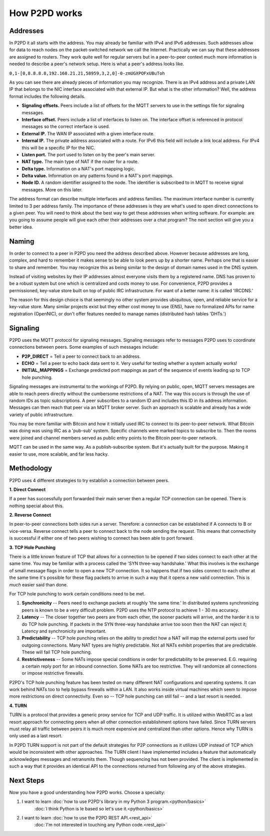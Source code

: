 How P2PD works
===============

Addresses
----------

In P2PD it all starts with the address. You may already be familiar with IPv4
and IPv6 addresses. Such addresses allow for data to reach nodes on
the packet-switched network we call the Internet. Practically we can say that
these addresses are assigned to routers. They work quite well for regular
servers but in a peer-to-peer context much more information is needed to
describe a peer's network setup. Here is what a peer's address looks like.

``0,1-[0,8.8.8.8,192.168.21.21,58959,3,2,0]-0-zmUGXPOFxUBuToh``

As you can see there are already pieces of information you may recognize.
There is an IPv4 address and a private LAN IP that belongs to the NIC
interface associated with that external IP. But what is the other information?
Well, the address format includes the following details.

-   **Signaling offsets.** Peers include a list of offsets for the MQTT
    servers to use in the settings file for signaling messages.
-   **Interface offset.** Peers include a list of interfaces to listen on. 
    The interface offset is referenced in protocol messages so the correct
    interface is used.
-   **External IP.** The WAN IP associated with a given interface route.
-   **Internal IP.** The private address associated with a route. For IPv6
    this field will include a link local address. For IPv4 this will
    be a specific IP for the NIC.
-   **Listen port.** The port used to listen on by the peer's main server.
-   **NAT type.** The main type of NAT if the router for a route.
-   **Delta type.** Information on a NAT's port mapping logic.
-   **Delta value.** Information on any patterns found in a NAT's port mappings.
-   **Node ID.** A random identifier assigned to the node. The identifier is
    subscribed to in MQTT to receive signal messages. More on this later.

The address format can describe multiple interfaces and address families.
The maximum interface number is currently limited to 3 per address family.
The importance of these addresses is they are what's used to open direct
connections to a given peer. You will need to think about the best way to get
these addresses when writing software. For example: are you going to assume
people will give each other their addresses over a chat program? The
next section will give you a better idea.

Naming
--------

In order to connect to a peer in P2PD you need the address described above.
However because addresses are long, complex, and hard to remember it makes
sense to be able to look peers up by a shorter name. Perhaps one that is
easier to share and remember. You may recognize this as being similar to the
design of domain names used in the DNS system.

Instead of visiting websites by their IP addresses almost everyone visits
them by a registered name. DNS has proven to be a robust system but one
which is centralized and costs money to use. For convenience, P2PD provides a
permissioned, key-value store built on top of public IRC infrastructure.
For want of a better name: it is called 'IRCDNS.'

The reason for this design choice is that seemingly no other system provides
ubiquitous, open, and reliable service for a key-value store. Many similar
projects exist but they either cost money to use (ENS), have no formalized
APIs for name registration (OpenNIC), or don't offer features needed to manage
names (distributed hash tables 'DHTs.') 

Signaling
-----------

P2PD uses the MQTT protocol for signaling messages. Signaling messages
refer to messages P2PD uses to coordinate connections between peers. Some
examples of such messages include:

-   **P2P_DIRECT** = Tell a peer to connect back to an address.
-   **ECHO** = Tell a peer to echo back data sent to it. Very useful for
    testing whether a system actually works!
-   **INITIAL_MAPPINGS** = Exchange predicted port mappings as part of the
    sequence of events leading up to TCP hole punching.

Signaling messages are instrumental to the workings of P2PD. By relying on
public, open, MQTT servers messages are able to reach peers directly without
the cumbersome restrictions of a NAT. The way this occurs is through the
use of random IDs as topic subscriptions. A peer subscribes to a random ID
and includes this ID in its address information. Messages can then reach that
peer via an MQTT broker server. Such an approach is scalable and already
has a wide variety of public infrastructure.

You may be more familiar with Bitcoin and how it initially used IRC
to connect to its peer-to-peer network. What Bitcoin was doing was using
IRC as a 'pub-sub' system. Specific channels were marked topics to subscribe to.
Then the rooms were joined and channel members served as public entry points
to the Bitcoin peer-to-peer network.

MQTT can be used in the same way. As a publish-subscribe system. But
it's actually built for the purpose. Making it easier to use, more scalable,
and far less hacky.

Methodology
-------------

P2PD uses 4 different strategies to try establish a connection between peers.

**1. Direct Connect**

If a peer has successfully port forwarded their main server then a regular TCP connection can be opened. There is nothing special about this.

**2. Reverse Connect**

In peer-to-peer connections both sides run a server. Therefore: a connection
can be established if A connects to B or vice-versa. Reverse connect tells
a peer to connect back to the node sending the request. This means that
connectivity is successful if either one of two peers wishing to
connect has been able to port forward.

**3. TCP Hole Punching**

There is a little known feature of TCP that allows for a connection to
be opened if two sides connect to each other at the same time. You may
be familiar with a process called the 'SYN three-way handshake.' What
this involves is the exchange of small message flags in order to open
a new TCP connection. It so happens that if two sides connect to each
other at the same time it's possible for these flag packets to arrive
in such a way that it opens a new valid connection. This is *much*
easier said than done.

For TCP hole punching to work certain conditions need to be met.

1.  **Synchronicity** -- Peers need to exchange packets at roughly
    'the same time.' In distributed systems synchronizing peers is known
    to be a very difficult problem. P2PD uses the NTP protocol to achieve
    1 - 30 ms accuracy.
2.  **Latency** -- The closer together two peers are from each other, the
    sooner packets will arrive, and the harder it is to do TCP hole punching.
    If packets in the SYN three-way handshake arrive too soon then
    the NAT can reject it; Latency and synchronicity are important.
3.  **Predictability** -- TCP hole punching relies on the ability to predict
    how a NAT will map the external ports used for outgoing connections.
    Many NAT types are highly predictable. Not all NATs exhibit
    properties that are predictable. These will fail TCP hole punching.
4.  **Restrictiveness** -- Some NATs impose special conditions in order
    for predictability to be preserved. E.G. requiring a certain reply
    port for an inbound connection. Some NATs are too restrictive. They
    will randomize all connections or impose restrictive firewalls.
    
P2PD's TCP hole punching feature has been tested on many different NAT
configurations and operating systems. It can work behind NATs too to
help bypass firewalls within a LAN. It also works inside virtual
machines which seem to impose more restrictions on direct connectivity.
Even so -- TCP hole punching can still fail -- and a last resort is needed.

**4. TURN**

TURN is a protocol that provides a generic proxy service for TCP and
UDP traffic. It is utilized within WebRTC as a last resort approach
for connecting peers when all other connection establishment options have
failed. Since TURN servers must relay all traffic between peers it
is much more expensive and centralized than other options. Hence why TURN
is only used as a last resort.

In P2PD TURN support is not part of the default strategies for P2P connections
as it utilizes UDP instead of TCP which would be inconsistent with other
approaches. The TURN client I have implemented includes a feature
that automatically acknowledges messages and retransmits them.
Though sequencing has not been provided. The client is implemented in
such a way that it provides an identical API to the connections returned
from following any of the above strategies.

Next Steps
------------

Now you have a good understanding how P2PD works. Choose a specialty:

1.  I want to learn :doc:`how to use P2PD's library in my Python 3 program.<python/basics>`
        :doc:`I think Python is le based so let's use it.<python/basics>`
2.  I want to learn :doc:`how to use the P2PD REST API.<rest_api>`
        :doc:`I'm not interested in touching any Python code.<rest_api>`
